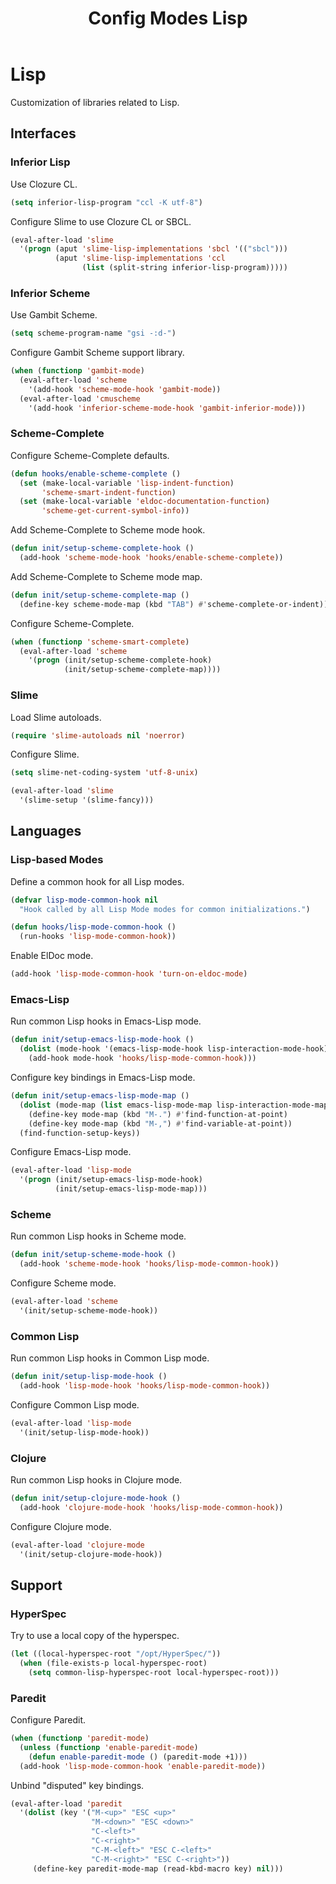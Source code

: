 #+TITLE: Config Modes Lisp

* Lisp

Customization of libraries related to Lisp.

** Interfaces
*** Inferior Lisp

Use Clozure CL.

#+BEGIN_SRC emacs-lisp
  (setq inferior-lisp-program "ccl -K utf-8")
#+END_SRC

Configure Slime to use Clozure CL or SBCL.

#+BEGIN_SRC emacs-lisp
  (eval-after-load 'slime
    '(progn (aput 'slime-lisp-implementations 'sbcl '(("sbcl")))
            (aput 'slime-lisp-implementations 'ccl
                  (list (split-string inferior-lisp-program)))))
#+END_SRC

*** Inferior Scheme

Use Gambit Scheme.

#+BEGIN_SRC emacs-lisp
  (setq scheme-program-name "gsi -:d-")
#+END_SRC

Configure Gambit Scheme support library.

#+BEGIN_SRC emacs-lisp
  (when (functionp 'gambit-mode)
    (eval-after-load 'scheme
      '(add-hook 'scheme-mode-hook 'gambit-mode))
    (eval-after-load 'cmuscheme
      '(add-hook 'inferior-scheme-mode-hook 'gambit-inferior-mode)))
#+END_SRC

*** Scheme-Complete

Configure Scheme-Complete defaults.

#+BEGIN_SRC emacs-lisp
  (defun hooks/enable-scheme-complete ()
    (set (make-local-variable 'lisp-indent-function)
         'scheme-smart-indent-function)
    (set (make-local-variable 'eldoc-documentation-function)
         'scheme-get-current-symbol-info))
#+END_SRC

Add Scheme-Complete to Scheme mode hook.

#+BEGIN_SRC emacs-lisp
  (defun init/setup-scheme-complete-hook ()
    (add-hook 'scheme-mode-hook 'hooks/enable-scheme-complete))
#+END_SRC

Add Scheme-Complete to Scheme mode map.

#+BEGIN_SRC emacs-lisp
  (defun init/setup-scheme-complete-map ()
    (define-key scheme-mode-map (kbd "TAB") #'scheme-complete-or-indent))
#+END_SRC

Configure Scheme-Complete.

#+BEGIN_SRC emacs-lisp
  (when (functionp 'scheme-smart-complete)
    (eval-after-load 'scheme
      '(progn (init/setup-scheme-complete-hook)
              (init/setup-scheme-complete-map))))
#+END_SRC

*** Slime

Load Slime autoloads.

#+BEGIN_SRC emacs-lisp
  (require 'slime-autoloads nil 'noerror)
#+END_SRC

Configure Slime.

#+BEGIN_SRC emacs-lisp
  (setq slime-net-coding-system 'utf-8-unix)

  (eval-after-load 'slime
    '(slime-setup '(slime-fancy)))
#+END_SRC

** Languages
*** Lisp-based Modes

Define a common hook for all Lisp modes.

#+BEGIN_SRC emacs-lisp
  (defvar lisp-mode-common-hook nil
    "Hook called by all Lisp Mode modes for common initializations.")
  
  (defun hooks/lisp-mode-common-hook ()
    (run-hooks 'lisp-mode-common-hook))
#+END_SRC

Enable ElDoc mode.

#+BEGIN_SRC emacs-lisp
  (add-hook 'lisp-mode-common-hook 'turn-on-eldoc-mode)
#+END_SRC

*** Emacs-Lisp

Run common Lisp hooks in Emacs-Lisp mode.

#+BEGIN_SRC emacs-lisp
  (defun init/setup-emacs-lisp-mode-hook ()
    (dolist (mode-hook '(emacs-lisp-mode-hook lisp-interaction-mode-hook))
      (add-hook mode-hook 'hooks/lisp-mode-common-hook)))
#+END_SRC

Configure key bindings in Emacs-Lisp mode.

#+BEGIN_SRC emacs-lisp
  (defun init/setup-emacs-lisp-mode-map ()
    (dolist (mode-map (list emacs-lisp-mode-map lisp-interaction-mode-map))
      (define-key mode-map (kbd "M-.") #'find-function-at-point)
      (define-key mode-map (kbd "M-,") #'find-variable-at-point))
    (find-function-setup-keys))
#+END_SRC

Configure Emacs-Lisp mode.

#+BEGIN_SRC emacs-lisp
  (eval-after-load 'lisp-mode
    '(progn (init/setup-emacs-lisp-mode-hook)
            (init/setup-emacs-lisp-mode-map)))
#+END_SRC

*** Scheme

Run common Lisp hooks in Scheme mode.

#+BEGIN_SRC emacs-lisp
  (defun init/setup-scheme-mode-hook ()
    (add-hook 'scheme-mode-hook 'hooks/lisp-mode-common-hook))
#+END_SRC

Configure Scheme mode.

#+BEGIN_SRC emacs-lisp
  (eval-after-load 'scheme
    '(init/setup-scheme-mode-hook))
#+END_SRC

*** Common Lisp

Run common Lisp hooks in Common Lisp mode.

#+BEGIN_SRC emacs-lisp
  (defun init/setup-lisp-mode-hook ()
    (add-hook 'lisp-mode-hook 'hooks/lisp-mode-common-hook))
#+END_SRC

Configure Common Lisp mode.

#+BEGIN_SRC emacs-lisp
  (eval-after-load 'lisp-mode
    '(init/setup-lisp-mode-hook))
#+END_SRC

*** Clojure

Run common Lisp hooks in Clojure mode.

#+BEGIN_SRC emacs-lisp
  (defun init/setup-clojure-mode-hook ()
    (add-hook 'clojure-mode-hook 'hooks/lisp-mode-common-hook))
#+END_SRC

Configure Clojure mode.

#+BEGIN_SRC emacs-lisp
  (eval-after-load 'clojure-mode
    '(init/setup-clojure-mode-hook))
#+END_SRC

** Support
*** HyperSpec

Try to use a local copy of the hyperspec.

#+BEGIN_SRC emacs-lisp
  (let ((local-hyperspec-root "/opt/HyperSpec/"))
    (when (file-exists-p local-hyperspec-root)
      (setq common-lisp-hyperspec-root local-hyperspec-root)))
#+END_SRC

*** Paredit

Configure Paredit.

#+BEGIN_SRC emacs-lisp
  (when (functionp 'paredit-mode)
    (unless (functionp 'enable-paredit-mode)
      (defun enable-paredit-mode () (paredit-mode +1)))
    (add-hook 'lisp-mode-common-hook 'enable-paredit-mode))
#+END_SRC

Unbind "disputed" key bindings.

#+BEGIN_SRC emacs-lisp
  (eval-after-load 'paredit
    '(dolist (key '("M-<up>" "ESC <up>"
                    "M-<down>" "ESC <down>"
                    "C-<left>"
                    "C-<right>"
                    "C-M-<left>" "ESC C-<left>"
                    "C-M-<right>" "ESC C-<right>"))
       (define-key paredit-mode-map (read-kbd-macro key) nil)))
#+END_SRC
